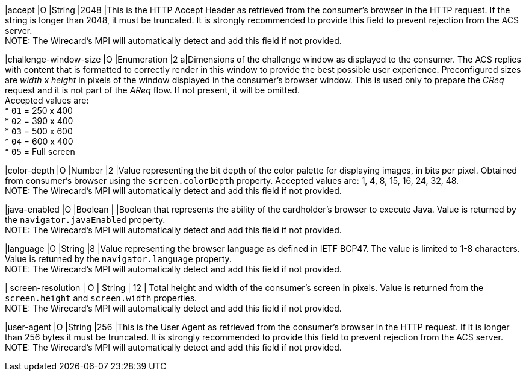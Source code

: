 
|accept 
|O 
|String 
|2048 
|This is the HTTP Accept Header as retrieved from the consumer’s browser in the HTTP request. If the string is longer than 2048, it must be truncated. It is strongly recommended to provide this field to prevent rejection from the ACS server. +
NOTE: The Wirecard's MPI will automatically detect and add this field if not provided.

|challenge-window-size 
|O 
|Enumeration
|2 
a|Dimensions of the challenge window as displayed to the consumer. The ACS replies with content that is formatted to correctly render in this window to provide the best possible user experience.
Preconfigured sizes are _width x height_ in pixels of the window displayed in the consumer’s browser window. This is used only to prepare the _CReq_ request and it is not part of the _AReq_ flow. If not present, it will be omitted. +
Accepted values are: +
* ``01`` = 250 x 400 +
* ``02`` = 390 x 400 +
* ``03`` = 500 x 600 +
* ``04`` = 600 x 400 +
* ``05`` = Full screen

|color-depth 
|O 
|Number 
|2 
|Value representing the bit depth of the color palette for displaying images, in bits per pixel. Obtained from consumer's browser using the ``screen.colorDepth`` property. Accepted values are: 1, 4, 8, 15, 16, 24, 32, 48. +
NOTE: The Wirecard's MPI will automatically detect and add this field if not provided.

|java-enabled 
|O 
|Boolean 
|  
|Boolean that represents the ability of the cardholder's browser to execute Java.  Value is returned by the ``navigator.javaEnabled`` property. +
NOTE: The Wirecard's MPI will automatically detect and add this field if not provided.

|language 
|O 
|String 
|8 
|Value representing the browser language as defined in IETF BCP47. The value is limited to 1-8 characters. Value is returned by the ``navigator.language`` property. +
NOTE: The Wirecard's MPI will automatically detect and add this field if not provided.

| screen-resolution 
| O 
| String 
| 12 
| Total height and width of the consumer’s screen in pixels. Value is returned from the ``screen.height`` and ``screen.width`` properties. +
NOTE: The Wirecard's MPI will automatically detect and add this field if not provided.

|user-agent 
|O 
|String 
|256 
|This is the User Agent as retrieved from the consumer’s browser in the HTTP request. If it is longer than 256 bytes it must be truncated. It is strongly recommended to provide this field to prevent rejection from the ACS server. +
NOTE: The Wirecard's MPI will automatically detect and add this field if not provided.

// [#CC_Fields_{listname}_request_browser]
// .browser

// The following fields are currently not part of the doc: 

// | ip-address | O | String | ?? | ??
// | hostname | O  | String | ?? | ??
// | browser-version | O | String | ?? | ??
// | os | O | String  | ?? | ??
// | time-zone | O | String | ?? | ??
// | referrer | O | String | ?? | ??
// | headers | O | ?? | ?? | ??
// | cookies | O | ?? | ?? | ??
